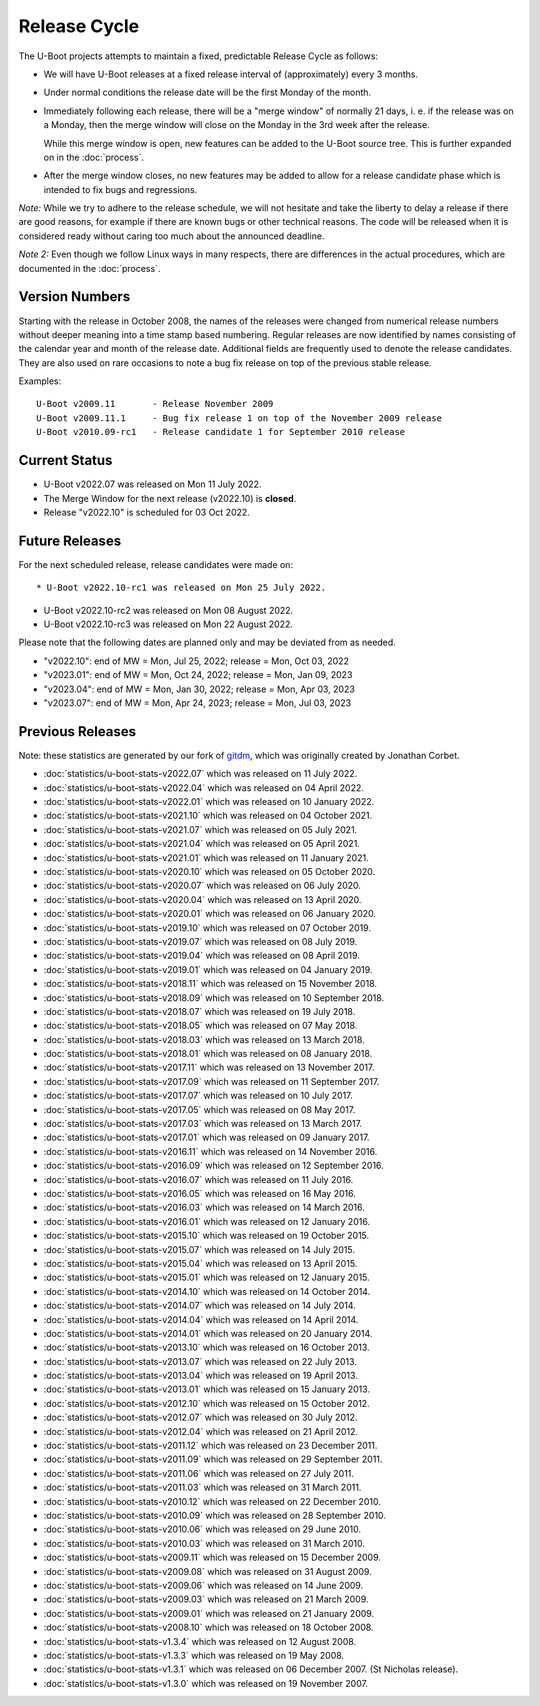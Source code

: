 Release Cycle
=============

The U-Boot projects attempts to maintain a fixed, predictable Release
Cycle as follows:

* We will have U-Boot releases at a fixed release interval of (approximately)
  every 3 months.

* Under normal conditions the release date will be the first Monday of the month.

* Immediately following each release, there will be a "merge window" of
  normally 21 days, i. e. if the release was on a Monday, then the merge window
  will close on the Monday in the 3rd week after the release.

  While this merge window is open, new features can be added to the U-Boot
  source tree. This is further expanded on in the :doc:`process`.

* After the merge window closes, no new features may be added to allow for a
  release candidate phase which is intended to fix bugs and regressions.

*Note:* While we try to adhere to the release schedule, we will
not hesitate and take the liberty to delay a release if there are
good reasons, for example if there are known bugs or other technical
reasons.  The code will be released when it is considered ready
without caring too much about the announced deadline.

*Note 2:* Even though we follow Linux ways in many respects, there are
differences in the actual procedures, which are documented in the
:doc:`process`.

Version Numbers
---------------

Starting with the release in October 2008, the names of the releases were
changed from numerical release numbers without deeper meaning into a time stamp
based numbering.  Regular releases are now identified by names consisting of
the calendar year and month of the release date.  Additional fields are
frequently used to denote the release candidates.  They are also used on rare
occasions to note a bug fix release on top of the previous stable release.

Examples::

  U-Boot v2009.11	- Release November 2009
  U-Boot v2009.11.1	- Bug fix release 1 on top of the November 2009 release
  U-Boot v2010.09-rc1   - Release candidate 1 for September 2010 release

Current Status
--------------

* U-Boot v2022.07 was released on Mon 11 July 2022.

* The Merge Window for the next release (v2022.10) is **closed**.

* Release "v2022.10" is scheduled for 03 Oct 2022.

Future Releases
---------------

.. The following commented out dates are for when release candidates are
   planned to be tagged.

For the next scheduled release, release candidates were made on::

* U-Boot v2022.10-rc1 was released on Mon 25 July 2022.

* U-Boot v2022.10-rc2 was released on Mon 08 August 2022.

* U-Boot v2022.10-rc3 was released on Mon 22 August 2022.

.. * U-Boot v2022.10-rc4 was released on Mon 05 September 2022.

.. * U-Boot v2022.10-rc5 was released on Mon 19 September 2022.

Please note that the following dates are planned only and may be deviated from
as needed.

* "v2022.10": end of MW = Mon, Jul 25, 2022; release = Mon, Oct 03, 2022

* "v2023.01": end of MW = Mon, Oct 24, 2022; release = Mon, Jan 09, 2023

* "v2023.04": end of MW = Mon, Jan 30, 2022; release = Mon, Apr 03, 2023

* "v2023.07": end of MW = Mon, Apr 24, 2023; release = Mon, Jul 03, 2023 

Previous Releases
-----------------

Note: these statistics are generated by our fork of `gitdm
<https://source.denx.de/u-boot/gitdm>`_, which was originally created by
Jonathan Corbet.

* :doc:`statistics/u-boot-stats-v2022.07` which was released on 11 July 2022.

* :doc:`statistics/u-boot-stats-v2022.04` which was released on 04 April 2022.

* :doc:`statistics/u-boot-stats-v2022.01` which was released on 10 January 2022.

* :doc:`statistics/u-boot-stats-v2021.10` which was released on 04 October 2021.

* :doc:`statistics/u-boot-stats-v2021.07` which was released on 05 July 2021.

* :doc:`statistics/u-boot-stats-v2021.04` which was released on 05 April 2021.

* :doc:`statistics/u-boot-stats-v2021.01` which was released on 11 January 2021.

* :doc:`statistics/u-boot-stats-v2020.10` which was released on 05 October 2020.

* :doc:`statistics/u-boot-stats-v2020.07` which was released on 06 July 2020.

* :doc:`statistics/u-boot-stats-v2020.04` which was released on 13 April 2020.

* :doc:`statistics/u-boot-stats-v2020.01` which was released on 06 January 2020.

* :doc:`statistics/u-boot-stats-v2019.10` which was released on 07 October 2019.

* :doc:`statistics/u-boot-stats-v2019.07` which was released on 08 July 2019.

* :doc:`statistics/u-boot-stats-v2019.04` which was released on 08 April 2019.

* :doc:`statistics/u-boot-stats-v2019.01` which was released on 04 January 2019.

* :doc:`statistics/u-boot-stats-v2018.11` which was released on 15 November 2018.

* :doc:`statistics/u-boot-stats-v2018.09` which was released on 10 September 2018.

* :doc:`statistics/u-boot-stats-v2018.07` which was released on 19 July 2018.

* :doc:`statistics/u-boot-stats-v2018.05` which was released on 07 May 2018.

* :doc:`statistics/u-boot-stats-v2018.03` which was released on 13 March 2018.

* :doc:`statistics/u-boot-stats-v2018.01` which was released on 08 January 2018.

* :doc:`statistics/u-boot-stats-v2017.11` which was released on 13 November 2017.

* :doc:`statistics/u-boot-stats-v2017.09` which was released on 11 September 2017.

* :doc:`statistics/u-boot-stats-v2017.07` which was released on 10 July 2017.

* :doc:`statistics/u-boot-stats-v2017.05` which was released on 08 May 2017.

* :doc:`statistics/u-boot-stats-v2017.03` which was released on 13 March 2017.

* :doc:`statistics/u-boot-stats-v2017.01` which was released on 09 January 2017.

* :doc:`statistics/u-boot-stats-v2016.11` which was released on 14 November 2016.

* :doc:`statistics/u-boot-stats-v2016.09` which was released on 12 September 2016.

* :doc:`statistics/u-boot-stats-v2016.07` which was released on 11 July 2016.

* :doc:`statistics/u-boot-stats-v2016.05` which was released on 16 May 2016.

* :doc:`statistics/u-boot-stats-v2016.03` which was released on 14 March 2016.

* :doc:`statistics/u-boot-stats-v2016.01` which was released on 12 January 2016.

* :doc:`statistics/u-boot-stats-v2015.10` which was released on 19 October 2015.

* :doc:`statistics/u-boot-stats-v2015.07` which was released on 14 July 2015.

* :doc:`statistics/u-boot-stats-v2015.04` which was released on 13 April 2015.

* :doc:`statistics/u-boot-stats-v2015.01` which was released on 12 January 2015.

* :doc:`statistics/u-boot-stats-v2014.10` which was released on 14 October 2014.

* :doc:`statistics/u-boot-stats-v2014.07` which was released on 14 July 2014.

* :doc:`statistics/u-boot-stats-v2014.04` which was released on 14 April 2014.

* :doc:`statistics/u-boot-stats-v2014.01` which was released on 20 January 2014.

* :doc:`statistics/u-boot-stats-v2013.10` which was released on 16 October 2013.

* :doc:`statistics/u-boot-stats-v2013.07` which was released on 22 July 2013.

* :doc:`statistics/u-boot-stats-v2013.04` which was released on 19 April 2013.

* :doc:`statistics/u-boot-stats-v2013.01` which was released on 15 January 2013.

* :doc:`statistics/u-boot-stats-v2012.10` which was released on 15 October 2012.

* :doc:`statistics/u-boot-stats-v2012.07` which was released on 30 July 2012.

* :doc:`statistics/u-boot-stats-v2012.04` which was released on 21 April 2012.

* :doc:`statistics/u-boot-stats-v2011.12` which was released on 23 December 2011.

* :doc:`statistics/u-boot-stats-v2011.09` which was released on 29 September 2011.

* :doc:`statistics/u-boot-stats-v2011.06` which was released on 27 July 2011.

* :doc:`statistics/u-boot-stats-v2011.03` which was released on 31 March 2011.

* :doc:`statistics/u-boot-stats-v2010.12` which was released on 22 December 2010.

* :doc:`statistics/u-boot-stats-v2010.09` which was released on 28 September 2010.

* :doc:`statistics/u-boot-stats-v2010.06` which was released on 29 June 2010.

* :doc:`statistics/u-boot-stats-v2010.03` which was released on 31 March 2010.

* :doc:`statistics/u-boot-stats-v2009.11` which was released on 15 December 2009.

* :doc:`statistics/u-boot-stats-v2009.08` which was released on 31 August 2009.

* :doc:`statistics/u-boot-stats-v2009.06` which was released on 14 June 2009.

* :doc:`statistics/u-boot-stats-v2009.03` which was released on 21 March 2009.

* :doc:`statistics/u-boot-stats-v2009.01` which was released on 21 January 2009.

* :doc:`statistics/u-boot-stats-v2008.10` which was released on 18 October 2008.

* :doc:`statistics/u-boot-stats-v1.3.4` which was released on 12 August 2008.

* :doc:`statistics/u-boot-stats-v1.3.3` which was released on 19 May 2008.

* :doc:`statistics/u-boot-stats-v1.3.1` which was released on 06 December 2007. (St Nicholas release).

* :doc:`statistics/u-boot-stats-v1.3.0` which was released on 19 November 2007.
